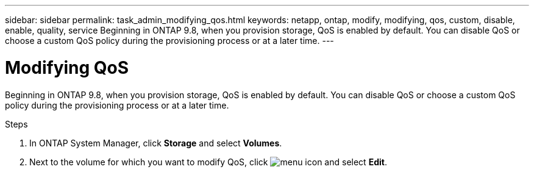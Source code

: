 ---
sidebar: sidebar
permalink: task_admin_modifying_qos.html
keywords: netapp, ontap, modify, modifying, qos, custom, disable, enable, quality, service
Beginning in ONTAP 9.8, when you provision storage, QoS is enabled by default. You can disable QoS or choose a custom QoS policy during the provisioning process or at a later time.
---

= Modifying QoS
:toc: macro
:toclevels: 1
:hardbreaks:
:nofooter:
:icons: font
:linkattrs:
:imagesdir: ./media/

[.lead]

Beginning in ONTAP 9.8, when you provision storage, QoS is enabled by default. You can disable QoS or choose a custom QoS policy during the provisioning process or at a later time.

//10/14/20, BURT 1336956, aherbin

.Steps

. In ONTAP System Manager, click *Storage* and select *Volumes*.

. Next to the volume for which you want to modify QoS, click image:icon_kabob.gif[menu icon] and select *Edit*.
